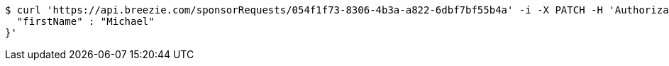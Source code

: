[source,bash]
----
$ curl 'https://api.breezie.com/sponsorRequests/054f1f73-8306-4b3a-a822-6dbf7bf55b4a' -i -X PATCH -H 'Authorization: Bearer: 0b79bab50daca910b000d4f1a2b675d604257e42' -H 'Content-Type: application/json' -d '{
  "firstName" : "Michael"
}'
----